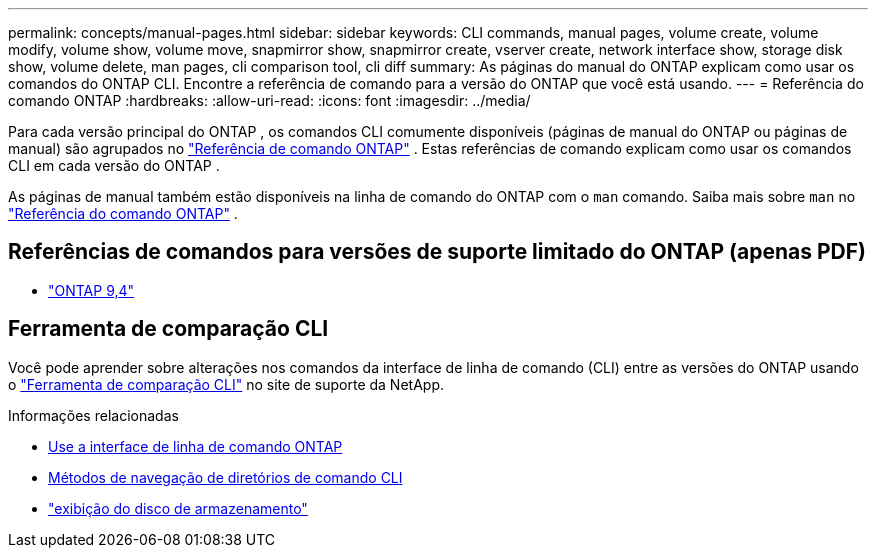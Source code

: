 ---
permalink: concepts/manual-pages.html 
sidebar: sidebar 
keywords: CLI commands, manual pages, volume create, volume modify, volume show, volume move, snapmirror show, snapmirror create, vserver create, network interface show, storage disk show, volume delete, man pages, cli comparison tool, cli diff 
summary: As páginas do manual do ONTAP explicam como usar os comandos do ONTAP CLI. Encontre a referência de comando para a versão do ONTAP que você está usando. 
---
= Referência do comando ONTAP
:hardbreaks:
:allow-uri-read: 
:icons: font
:imagesdir: ../media/


[role="lead"]
Para cada versão principal do ONTAP , os comandos CLI comumente disponíveis (páginas de manual do ONTAP ou páginas de manual) são agrupados no link:https://docs.netapp.com/us-en/ontap-cli/["Referência de comando ONTAP"^] . Estas referências de comando explicam como usar os comandos CLI em cada versão do ONTAP .

As páginas de manual também estão disponíveis na linha de comando do ONTAP com o  `man` comando. Saiba mais sobre  `man` no link:https://docs.netapp.com/us-en/ontap-cli/man.html["Referência do comando ONTAP"^] .



== Referências de comandos para versões de suporte limitado do ONTAP (apenas PDF)

* link:https://library.netapp.com/ecm/ecm_download_file/ECMLP2843631["ONTAP 9,4"^]




== Ferramenta de comparação CLI

Você pode aprender sobre alterações nos comandos da interface de linha de comando (CLI) entre as versões do ONTAP usando o link:https://mysupport.netapp.com/site/info/cli-comparison["Ferramenta de comparação CLI"^] no site de suporte da NetApp.

.Informações relacionadas
* xref:../system-admin/command-line-interface-concept.html[Use a interface de linha de comando ONTAP]
* xref:../system-admin/methods-navigating-cli-command-directories-concept.html[Métodos de navegação de diretórios de comando CLI]
* link:https://docs.netapp.com/us-en/ontap-cli/storage-disk-show.html["exibição do disco de armazenamento"^]

